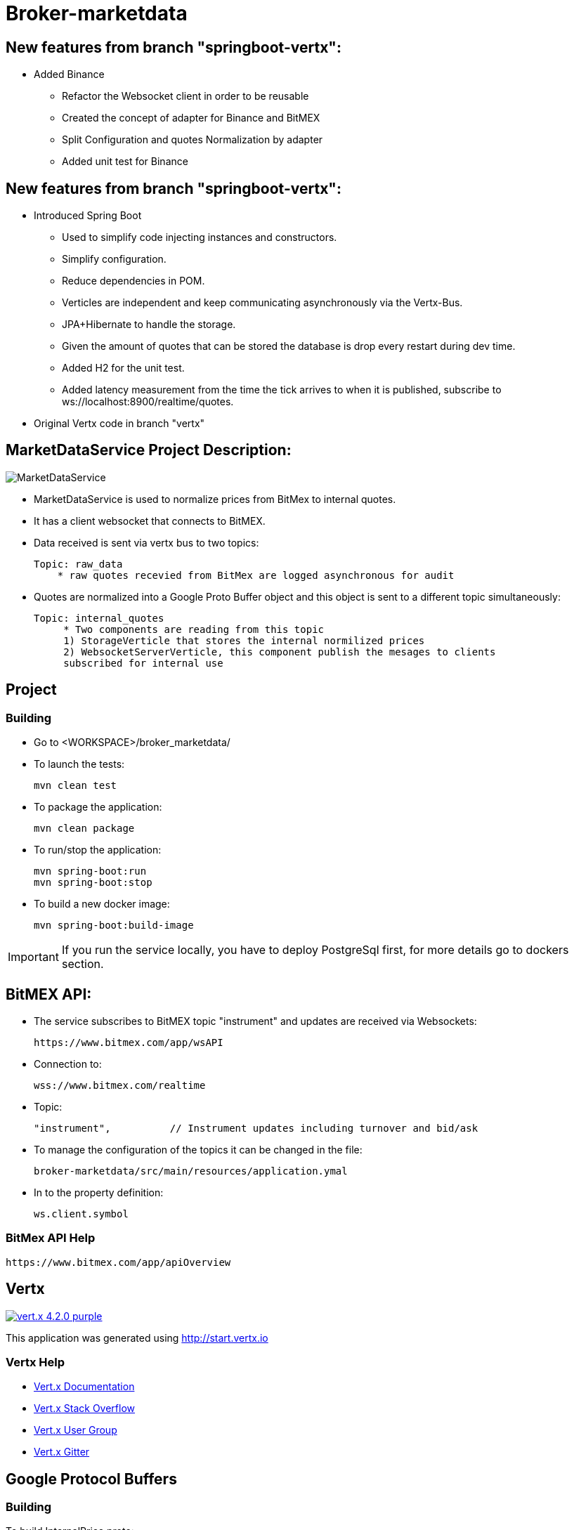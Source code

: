 = Broker-marketdata

== New features from branch "springboot-vertx":
* Added Binance
    - Refactor the Websocket client in order to be reusable
    - Created the concept of adapter for Binance and BitMEX
    - Split Configuration and quotes Normalization by adapter
    - Added unit test for Binance

== New features from branch "springboot-vertx":

* Introduced Spring Boot
    - Used to simplify code injecting instances and constructors.
    - Simplify configuration.
    - Reduce dependencies in POM.
    - Verticles are independent and keep communicating asynchronously via the Vertx-Bus.
    - JPA+Hibernate to handle the storage.
        - Given the amount of quotes that can be stored the database is drop every restart during dev time.
    - Added H2 for the unit test.
    - Added latency measurement from the time the tick arrives to when it is published, subscribe to ws://localhost:8900/realtime/quotes.
* Original Vertx code in branch "vertx"

== MarketDataService Project Description:

image::MarketDataService.PNG[]

* MarketDataService is used to normalize prices from BitMex to internal quotes.
* It has a client websocket that connects to BitMEX.
* Data received is sent via vertx bus to two topics:

    Topic: raw_data
        * raw quotes recevied from BitMex are logged asynchronous for audit

* Quotes are normalized into a Google Proto Buffer object and this object is sent to a different topic simultaneously:

   Topic: internal_quotes
        * Two components are reading from this topic
        1) StorageVerticle that stores the internal normilized prices
        2) WebsocketServerVerticle, this component publish the mesages to clients
        subscribed for internal use

== Project

=== Building

* Go to <WORKSPACE>/broker_marketdata/

* To launch the tests:

    mvn clean test

* To package the application:

    mvn clean package

* To run/stop the application:

    mvn spring-boot:run
    mvn spring-boot:stop

* To build a new docker image:

    mvn spring-boot:build-image

IMPORTANT: If you run the service locally, you have to deploy PostgreSql first, for more details go to dockers section.

== BitMEX API:

* The service subscribes to BitMEX topic "instrument" and updates are received via Websockets:

    https://www.bitmex.com/app/wsAPI

* Connection to:

    wss://www.bitmex.com/realtime

* Topic:

    "instrument",          // Instrument updates including turnover and bid/ask

* To manage the configuration of the topics it can be changed in the file:

    broker-marketdata/src/main/resources/application.ymal

* In to the property definition:

    ws.client.symbol

=== BitMex API Help

    https://www.bitmex.com/app/apiOverview

== Vertx

image:https://img.shields.io/badge/vert.x-4.2.0-purple.svg[link="https://vertx.io"]

This application was generated using http://start.vertx.io

=== Vertx Help

* https://vertx.io/docs/[Vert.x Documentation]
* https://stackoverflow.com/questions/tagged/vert.x?sort=newest&pageSize=15[Vert.x Stack Overflow]
* https://groups.google.com/forum/?fromgroups#!forum/vertx[Vert.x User Group]
* https://gitter.im/eclipse-vertx/vertx-users[Vert.x Gitter]

== Google Protocol Buffers

=== Building

To build InternalPrice.proto:

* Add the environment variable PROTOC_PATH where protoc in installed.
* Go to terminal in the project and execute

    .\build_protoc.bat

* It will create the relevant classes for InternalPrice.
* InternalPrice is the serialized object that will be sent.
* For debugging you can set the variable serialization:false in the config file

=== Google Protocol Buffers Help

https://developers.google.com/protocol-buffers/docs/javatutorial

== Storage

* Uses PostgreSql to store prices as docker image
* Uses flyway as a database management control

== Docker-compose

=== Building

To deploy the MarketDataService with PostgreSql

* Go to <WORKSPACE>/broker_marketdata/cocker-compose/marketdata
* execute

    docker-compose up -d

To deploy only PostgreSql

* Go to <WORKSPACE>/broker_marketdata/cocker-compose/postgresql
* execute

    docker-compose up -d

== Websocket MarketDataService Test

=== Online client

Once the service is running locally or in a container

* to test the websocket connect using

    https://websocketking.com/
    https://www.piesocket.com/websocket-tester#

* use the following path

    ws://localhost:8900/realtime/quotes




